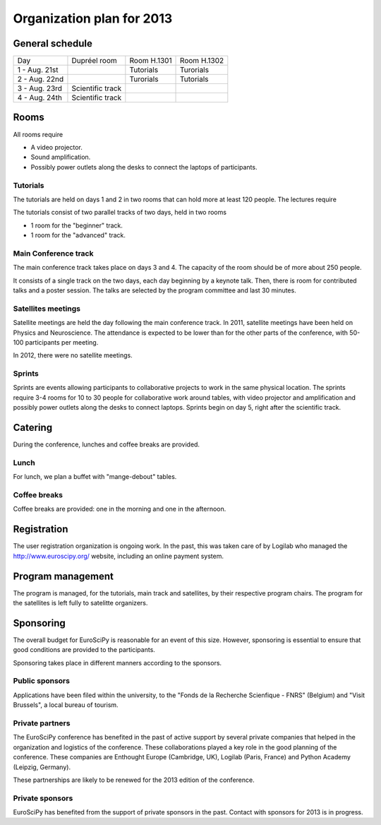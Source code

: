 ==========================
Organization plan for 2013
==========================

General schedule
================

+--------------------+--------------------+--------------------+--------------------+
|Day                 |Dupréel room        |Room H.1301         |Room H.1302         |
+--------------------+--------------------+--------------------+--------------------+
|1 - Aug. 21st       |                    |Tutorials           |Turorials           |
+--------------------+--------------------+--------------------+--------------------+
|2 - Aug. 22nd       |                    |Turorials           |Tutorials           |
+--------------------+--------------------+--------------------+--------------------+
|3 - Aug. 23rd       |Scientific track    |                    |                    |
+--------------------+--------------------+--------------------+--------------------+
|4 - Aug. 24th       |Scientific track    |                    |                    |
+--------------------+--------------------+--------------------+--------------------+

Rooms
=====

All rooms require

* A video projector.
* Sound amplification.
* Possibly power outlets along the desks to connect the laptops of participants.

Tutorials
---------

The tutorials are held on days 1 and 2 in two rooms that can hold more at least
120 people. The lectures require

The tutorials consist of two parallel tracks of two days, held in two rooms

* 1 room for the "beginner" track.
* 1 room for the "advanced" track.

Main Conference track
---------------------

The main conference track takes place on days 3 and 4. The capacity of the room
should be of more about 250 people.

It consists of a single track on the two days, each day beginning by a keynote
talk. Then, there is room for contributed talks and a poster session. The talks
are selected by the program committee and last 30 minutes.

Satellites meetings
-------------------

Satellite meetings are held the day following the main conference track. In
2011, satellite meetings have been held on Physics and Neuroscience. The
attendance is expected to be lower than for the other parts of the conference,
with 50-100 participants per meeting.

In 2012, there were no satellite meetings.

Sprints
-------

Sprints are events allowing participants to collaborative projects to work in
the same physical location. The sprints require 3-4 rooms for 10 to 30 people
for collaborative work around tables, with video projector and amplification and
possibly power outlets along the desks to connect laptops. Sprints begin on day
5, right after the scientific track.

Catering
========

During the conference, lunches and coffee breaks are provided.

Lunch
-----

For lunch, we plan a buffet with "mange-debout" tables.

Coffee breaks
-------------

Coffee breaks are provided: one in the morning and one in the afternoon.

Registration
============

The user registration organization is ongoing work. In the past, this was taken
care of by Logilab who managed the http://www.euroscipy.org/ website, including
an online payment system.

Program management
==================

The program is managed, for the tutorials, main track and satellites, by their
respective program chairs. The program for the satellites is left fully to
satelitte organizers.

.. _orga_sponsor_label:

Sponsoring
==========

The overall budget for EuroSciPy is reasonable for an event of this
size. However, sponsoring is essential to ensure that good conditions are
provided to the participants.

Sponsoring takes place in different manners according to the sponsors.

Public sponsors
---------------

Applications have been filed within the university, to the "Fonds de la
Recherche Scienfique - FNRS" (Belgium) and "Visit Brussels", a local bureau of
tourism.

Private partners
----------------

The EuroSciPy conference has benefited in the past of active support by several
private companies that helped in the organization and logistics of the
conference. These collaborations played a key role in the good planning of the
conference. These companies are Enthought Europe (Cambridge, UK), Logilab
(Paris, France) and Python Academy (Leipzig, Germany).

These partnerships are likely to be renewed for the 2013 edition of the
conference.

Private sponsors
----------------

EuroSciPy has benefited from the support of private sponsors in the
past. Contact with sponsors for 2013 is in progress.

